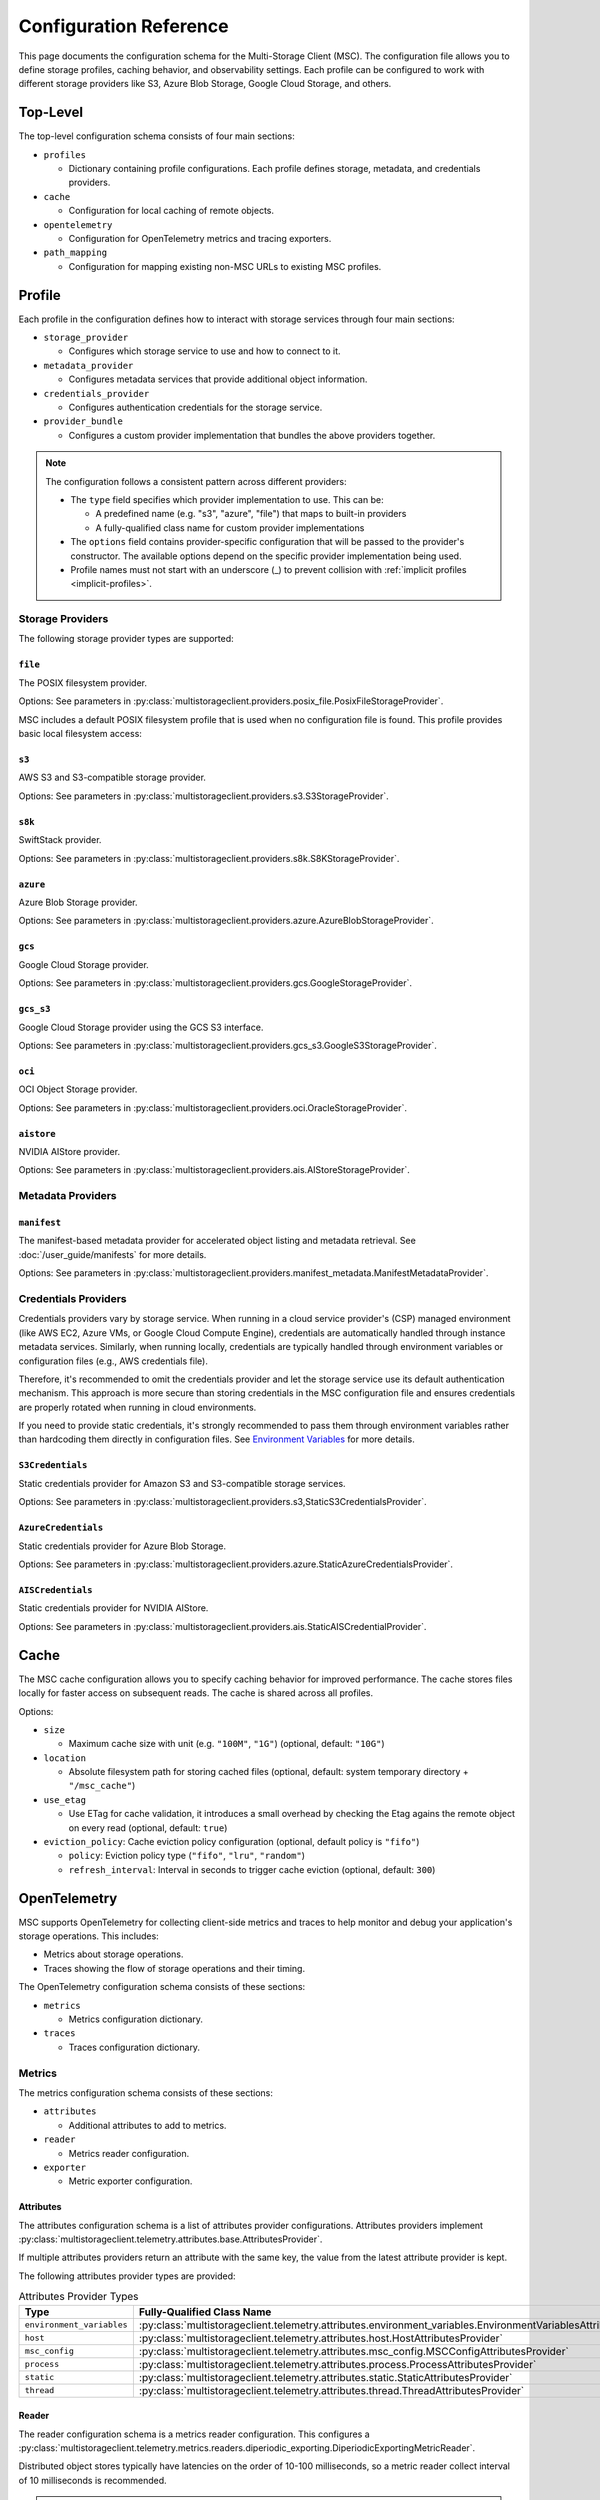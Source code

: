 #######################
Configuration Reference
#######################

This page documents the configuration schema for the Multi-Storage Client (MSC). The configuration file allows you to define
storage profiles, caching behavior, and observability settings. Each profile can be configured to work with different storage
providers like S3, Azure Blob Storage, Google Cloud Storage, and others.

*********
Top-Level
*********

The top-level configuration schema consists of four main sections:

* ``profiles``

  * Dictionary containing profile configurations. Each profile defines storage, metadata, and credentials providers.

* ``cache``

  * Configuration for local caching of remote objects.

* ``opentelemetry``

  * Configuration for OpenTelemetry metrics and tracing exporters.

* ``path_mapping``

  * Configuration for mapping existing non-MSC URLs to existing MSC profiles.

.. code-block:: yaml
   :caption: Top-level schema.

   # Required. Dictionary of profile configurations
   profiles: <profile_config>

   # Optional. Cache configuration
   cache: <cache_config>

   # Optional. OpenTelemetry configuration
   opentelemetry: <opentelemetry_config>

   # Optional. Path mapping configuration
   path_mapping: <path_mapping_config>

*******
Profile
*******

Each profile in the configuration defines how to interact with storage services through four main sections:

* ``storage_provider``

  * Configures which storage service to use and how to connect to it.

* ``metadata_provider``

  * Configures metadata services that provide additional object information.

* ``credentials_provider``

  * Configures authentication credentials for the storage service.

* ``provider_bundle``

  * Configures a custom provider implementation that bundles the above providers together.

.. code-block:: yaml
   :caption: Profile schema.

   # Required. Configuration for the storage provider
   storage_provider:
     # Required. Provider type
     type: <string>
     # Required. Provider-specific options
     options: <provider_options>

   # Optional. Configuration for the metadata provider
   metadata_provider:
     # Required. Provider type (e.g. "manifest")
     type: <string>
     # Required. Provider-specific options
     options: <provider_options>

   # Optional. Configuration for the credentials provider
   credentials_provider:
     # Required. Provider type
     type: <string>
     # Required. Provider-specific options
     options: <provider_options>

   # Optional.
   provider_bundle:
     # Required. Fully-qualified class name for a custom provider bundle
     type: <string>
     # Required. Provider-specific options
     options: <provider_options>

.. note::
   The configuration follows a consistent pattern across different providers:

   * The ``type`` field specifies which provider implementation to use. This can be:

     * A predefined name (e.g. "s3", "azure", "file") that maps to built-in providers
     * A fully-qualified class name for custom provider implementations

   * The ``options`` field contains provider-specific configuration that will be passed to the provider's constructor. The available options depend on the specific provider implementation being used.

   * Profile names must not start with an underscore (_) to prevent collision with :ref:`implicit profiles <implicit-profiles>`.

Storage Providers
=================

The following storage provider types are supported:

``file``
--------

The POSIX filesystem provider.

Options: See parameters in :py:class:`multistorageclient.providers.posix_file.PosixFileStorageProvider`.

MSC includes a default POSIX filesystem profile that is used when no configuration file is found. This profile provides basic local filesystem access:

.. code-block:: yaml
   :caption: Example configuration.

   profiles:
     default:
       storage_provider:
         type: file
         options:
           base_path: /

``s3``
------

AWS S3 and S3-compatible storage provider.

Options: See parameters in :py:class:`multistorageclient.providers.s3.S3StorageProvider`.

.. code-block:: yaml
   :caption: Example configuration.

   profiles:
     my-profile:
       storage_provider:
         type: s3
         options:
           base_path: my-bucket
           region_name: us-east-1

``s8k``
-------

SwiftStack provider.

Options: See parameters in :py:class:`multistorageclient.providers.s8k.S8KStorageProvider`.

.. code-block:: yaml
   :caption: Example configuration.

   profiles:
     my-profile:
       storage_provider:
         type: s8k
         options:
           base_path: my-bucket
           region_name: us-east-1
           endpoint_url: https://s8k.example.com

``azure``
---------

Azure Blob Storage provider.

Options: See parameters in :py:class:`multistorageclient.providers.azure.AzureBlobStorageProvider`.

.. code-block:: yaml
   :caption: Example configuration.

   profiles:
     my-profile:
       storage_provider:
         type: azure
         options:
           base_path: my-container
           account_url: https://my-storage-account.blob.core.windows.net

``gcs``
-------

Google Cloud Storage provider.

Options: See parameters in :py:class:`multistorageclient.providers.gcs.GoogleStorageProvider`.

.. code-block:: yaml
   :caption: Example configuration.

   profiles:
     my-profile:
       storage_provider:
         type: gcs
         options:
           base_path: my-bucket
           project_id: my-project-id

``gcs_s3``
----------

Google Cloud Storage provider using the GCS S3 interface.

Options: See parameters in :py:class:`multistorageclient.providers.gcs_s3.GoogleS3StorageProvider`.

.. code-block:: yaml
   :caption: Example configuration.

   profiles:
     my-profile:
       storage_provider:
         type: gcs_s3
         options:
           base_path: my-bucket
           endpoint_url: https://storage.googleapis.com

``oci``
-------

OCI Object Storage provider.

Options: See parameters in :py:class:`multistorageclient.providers.oci.OracleStorageProvider`.

.. code-block:: yaml
   :caption: Example configuration.

   profiles:
     my-profile:
       storage_provider:
         type: oci
         options:
           base_path: my-bucket
           namespace: my-namespace

``aistore``
-----------

NVIDIA AIStore provider.

Options: See parameters in :py:class:`multistorageclient.providers.ais.AIStoreStorageProvider`.

.. code-block:: yaml
   :caption: Example configuration.

   profiles:
     my-profile:
       storage_provider:
         type: aistore
         options:
           endpoint: https://ais.example.com
           base_path: my-bucket

Metadata Providers
==================

``manifest``
------------
The manifest-based metadata provider for accelerated object listing and metadata retrieval. See :doc:`/user_guide/manifests` for more details.

Options: See parameters in :py:class:`multistorageclient.providers.manifest_metadata.ManifestMetadataProvider`.

.. code-block:: yaml
   :caption: Example configuration.

   profiles:
     my-profile:
       storage_provider:
         type: s3
         options:
           base_path: my-bucket
       metadata_provider:
         type: manifest
         options:
           manifest_path: .msc_manifests

Credentials Providers
=====================

Credentials providers vary by storage service. When running in a cloud service provider's (CSP) managed environment
(like AWS EC2, Azure VMs, or Google Cloud Compute Engine), credentials are automatically handled through instance
metadata services. Similarly, when running locally, credentials are typically handled through environment variables
or configuration files (e.g., AWS credentials file).

Therefore, it's recommended to omit the credentials provider and let the storage service use its default
authentication mechanism. This approach is more secure than storing credentials in the MSC configuration file
and ensures credentials are properly rotated when running in cloud environments.

If you need to provide static credentials, it's strongly recommended to pass them through environment variables rather
than hardcoding them directly in configuration files. See `Environment Variables`_ for more details.

``S3Credentials``
-----------------
Static credentials provider for Amazon S3 and S3-compatible storage services.

Options: See parameters in :py:class:`multistorageclient.providers.s3,StaticS3CredentialsProvider`.

.. code-block:: yaml
   :caption: Example configuration.

   profiles:
     my-profile:
       credentials_provider:
         type: S3Credentials
         options:
           access_key: ${AWS_ACCESS_KEY}
           secret_key: ${AWS_SECRET_KEY}

``AzureCredentials``
---------------------
Static credentials provider for Azure Blob Storage.

Options: See parameters in :py:class:`multistorageclient.providers.azure.StaticAzureCredentialsProvider`.

.. code-block:: yaml
   :caption: Example configuration.

   profiles:
     my-profile:
       credentials_provider:
         type: AzureCredentials
         options:
           connection: ${AZURE_CONNECTION_STRING}

``AISCredentials``
-------------------
Static credentials provider for NVIDIA AIStore.

Options: See parameters in :py:class:`multistorageclient.providers.ais.StaticAISCredentialProvider`.

*****
Cache
*****

The MSC cache configuration allows you to specify caching behavior for improved performance. The cache stores
files locally for faster access on subsequent reads. The cache is shared across all profiles.

Options:

* ``size``

  * Maximum cache size with unit (e.g. ``"100M"``, ``"1G"``) (optional, default: ``"10G"``)

* ``location``

  * Absolute filesystem path for storing cached files (optional, default: system temporary directory + ``"/msc_cache"``)

* ``use_etag``

  * Use ETag for cache validation, it introduces a small overhead by checking the Etag agains the remote object on every read (optional, default: ``true``)

* ``eviction_policy``: Cache eviction policy configuration (optional, default policy is ``"fifo"``)

  * ``policy``: Eviction policy type (``"fifo"``, ``"lru"``, ``"random"``)

  * ``refresh_interval``: Interval in seconds to trigger cache eviction (optional, default: ``300``)


.. code-block:: yaml
   :caption: Example configuration to enable basic cache.

   cache:
     size: 500G
     location: /path/to/msc_cache

.. code-block:: yaml
   :caption: Example configuration to configure cache eviction policy.

   cache:
     size: 500G
     location: /path/to/msc_cache
     eviction_policy:
       policy: lru
       refresh_interval: 3600

*************
OpenTelemetry
*************

MSC supports OpenTelemetry for collecting client-side metrics and traces to help monitor and debug your application's
storage operations. This includes:

* Metrics about storage operations.
* Traces showing the flow of storage operations and their timing.

The OpenTelemetry configuration schema consists of these sections:

* ``metrics``

  * Metrics configuration dictionary.

* ``traces``

  * Traces configuration dictionary.

.. code-block:: yaml
   :caption: OpenTelemetry schema.

   # Optional. Metrics configuration.
   metrics: <metrics_config>

   # Optional. Traces configuration.
   traces: <traces_config>

.. code-block:: yaml
   :caption: Example configuration.

   opentelemetry:
     metrics:
       attributes:
         - type: static
           options:
             attributes:
               organization: NVIDIA
               cluster: DGX SuperPOD 1
         - type: host
           options:
             attributes:
               node: name
         - type: process
           options:
             attributes:
               process: pid
       reader:
         options:
           # ≤ 100 Hz collect frequency.
           collect_interval_millis: 10
           collect_interval_timeout: 100
           # ≤ 1 Hz export frequency.
           export_interval_millis: 1000
           export_timeout_millis: 500
       exporter:
         type: otlp
         options:
           # OpenTelemetry Collector default local HTTP endpoint.
           endpoint: http://localhost:4318/v1/traces
     traces:
       exporter:
         type: otlp
         options:
           # OpenTelemetry Collector default local HTTP endpoint.
           endpoint: http://localhost:4318/v1/traces

Metrics
=======

The metrics configuration schema consists of these sections:

* ``attributes``

  * Additional attributes to add to metrics.

* ``reader``

  * Metrics reader configuration.

* ``exporter``

  * Metric exporter configuration.

.. code-block:: yaml
   :caption: Metrics schema.

   # Optional. Attributes provider configurations.
   attributes:
     - # Required. Attributes provider type or fully-qualified class name.
       type: <string>
       # Optional. Constructor keyword parameters.
       options: <provider_options>

   # Optional. Metric reader configuration.
   reader:
     # Optional. Constructor keyword parameters.
     options: <reader_options>

   # Optional. Metric exporter configuration.
   exporter:
     # Required. Attributes provider type ("console", "otlp") or fully-qualified class name.
     type: <string>
     # Optional. Constructor keyword parameters.
     options: <exporter_options>

Attributes
----------

The attributes configuration schema is a list of attributes provider configurations. Attributes providers implement :py:class:`multistorageclient.telemetry.attributes.base.AttributesProvider`.

If multiple attributes providers return an attribute with the same key, the value from the latest attribute provider is kept.

The following attributes provider types are provided:

.. list-table:: Attributes Provider Types
   :header-rows: 1

   * - Type
     - Fully-Qualified Class Name
   * - ``environment_variables``
     - :py:class:`multistorageclient.telemetry.attributes.environment_variables.EnvironmentVariablesAttributesProvider`
   * - ``host``
     - :py:class:`multistorageclient.telemetry.attributes.host.HostAttributesProvider`
   * - ``msc_config``
     - :py:class:`multistorageclient.telemetry.attributes.msc_config.MSCConfigAttributesProvider`
   * - ``process``
     - :py:class:`multistorageclient.telemetry.attributes.process.ProcessAttributesProvider`
   * - ``static``
     - :py:class:`multistorageclient.telemetry.attributes.static.StaticAttributesProvider`
   * - ``thread``
     - :py:class:`multistorageclient.telemetry.attributes.thread.ThreadAttributesProvider`

.. code-block:: yaml
   :caption: Example configuration.

   opentelemetry:
     metrics:
       attributes:
         - type: static
           options:
             attributes:
               organization: NVIDIA
               cluster: DGX SuperPOD 1
         - type: host
           options:
             attributes:
               node: name
         - type: process
           options:
             attributes:
               process: pid
         - type: my_library.MyAttributesProvider
           options:
             # ...

Reader
------

The reader configuration schema is a metrics reader configuration. This configures a :py:class:`multistorageclient.telemetry.metrics.readers.diperiodic_exporting.DiperiodicExportingMetricReader`.

.. code-block:: yaml
   :caption: Example configuration.

   opentelemetry:
     metrics:
       reader:
         options:
           # ≤ 100 Hz collect frequency.
           collect_interval_millis: 10
           collect_interval_timeout: 100
           # ≤ 1 Hz export frequency.
           export_interval_millis: 1000
           export_timeout_millis: 500

Distributed object stores typically have latencies on the order of 10-100 milliseconds, so a metric reader collect interval of 10 milliseconds is recommended.

.. note::

   The ratio between the collect and export intervals shouldn't be too high. Otherwise, export payloads may exceed the payload size limit for telemetry backends.

Exporter
--------

The exporter configuration schema is a metric exporter configuration. Metric exporters implement :py:class:`opentelemetry.sdk.metrics.export.MetricExporter`.

The following exporter types are provided:

.. list-table:: Metric Exporter Types
   :header-rows: 1

   * - Type
     - Fully-Qualified Class Name
   * - ``console``
     - :py:class:`opentelemetry.sdk.metrics.export.ConsoleMetricExporter`
   * - ``otlp``
     - :py:class:`opentelemetry.exporter.otlp.proto.http.metric_exporter.OTLPMetricExporter`

.. note::

   These need additional dependencies to be present (provided as an extra dependencies).

.. code-block:: yaml
   :caption: Example configuration.

   opentelemetry:
     metrics:
       exporter:
         type: otlp
         options:
           # OpenTelemetry Collector default local HTTP endpoint.
           endpoint: http://localhost:4318/v1/metrics

Traces
======

The traces configuration schema consists of these sections:

* ``exporter``

  * Trace exporter configuration.

.. code-block:: yaml
   :caption: Traces schema.

   # Optional. Trace exporter configuration.
   exporter:
     # Required. Attributes provider type ("console", "otlp") or fully-qualified class name.
     type: <string>
     # Optional. Constructor keyword parameters.
     options: <exporter_options>

Exporter
--------

The exporter configuration schema is a span exporter configuration. Trace exporters implement :py:class:`opentelemetry.sdk.trace.export.SpanExporter`.

The following exporter types are provided:

.. list-table:: Span Exporter Types
   :header-rows: 1

   * - Type
     - Fully-Qualified Class Name
   * - ``console``
     - :py:class:`opentelemetry.sdk.trace.export.ConsoleSpanExporter`
   * - ``otlp``
     - :py:class:`opentelemetry.exporter.otlp.proto.http.trace_exporter.OTLPSpanExporter`

.. note::

   These need additional dependencies to be present (provided as an extra dependencies).

.. code-block:: yaml
   :caption: Example configuration.

   opentelemetry:
     traces:
       exporter:
         type: otlp
         options:
           # OpenTelemetry Collector default local HTTP endpoint.
           endpoint: http://localhost:4318/v1/traces

************
Path Mapping
************

The ``path_mapping`` section allows mapping non-MSC URLs to MSC URLs.
This enables users to use their existing URLs with MSC without having to change their code/config.

.. code-block:: yaml

   path_mapping:
     /lustrefs/a/b/: msc://profile-for-file-a-b/
     /lustrefs/a/: msc://profile-for-file-a/
     s3://bucket1/: msc://profile-for-s3-bucket1/
     s3://bucket1/a/b/: msc://profile-for-s3-bucket1-a-b/
     gs://bucket1/: msc://profile-for-gcs-bucket1/

Each key-value pair maps a source path to a destination MSC URL. The client
will automatically convert paths that match the source prefix to use the
corresponding MSC URI when accessing files.

.. note::
   Path mapping must adhere to the following constraints:

   **Source Path:**

   * Must end with ``/`` to prevent unintended partial name conflicts and ensure clear mapping of prefixes
   * Must use protocols supported by MSC (``s3``, ``gcs``, ``ais`` currently) or ``/`` for file paths
   * No duplicate protocol + bucket + prefix combinations are allowed

   **Destination Path:**

   * Must start with ``msc://``
   * Must end with ``/``
   * Must reference a profile that is defined in the MSC configuration

   While processing non-MSC URLs, If multiple source paths match a given input path, the longest matching prefix takes precedence.

*****************
Implicit Profiles
*****************

.. _implicit-profiles:

Implicit profiles are automatically created by MSC when users provide non-MSC URLs directly to MSC functions. Unlike explicitly defined profiles in the configuration file, implicit profiles are inferred dynamically from URL patterns.

This feature enables users to:

* Continue using existing URLs without modification.
* Use MSC without managing a separate MSC configuration file.

When a non-MSC URL is provided to functions like :py:meth:`multistorageclient.open` or :py:meth:`multistorageclient.resolve_storage_client`, MSC will first check if there is an existing profile applicable through path mapping. If not, MSC will create an implicit profile:

1. Infer the storage provider based on the URL scheme (s3, gs, etc.) and construct an implicit profile name with the convention ``_protocol-bucket`` (e.g., ``_s3-bucket1``, ``_gs-bucket1``) or ``_file`` for file system paths.
2. Configure the storage provider and credential provider with default settings, i.e. credentials will the same as that native SDKs look for (aws credentials file, azure credentials file, etc.)
3. If MSC config is present, inherit global settings like observability and file cache; otherwise, only default settings for file system based cache.

Here are examples of non-MSC URLs that are automatically translated to MSC URIs:

* ``s3://bucket1/path/to/object`` → ``msc://_s3-bucket1/path/to/object``
* ``/path/to/another/file`` → ``msc://_file/path/to/another/file``

Implicit profiles are identified by their leading underscore prefix, which is why user-defined profile names cannot start with an underscore.

*********************
Environment Variables
*********************

The MSC configuration file supports environment variable expansion in string values. Environment variables
can be referenced using either ``${VAR}`` or ``$VAR`` syntax.

.. code-block:: yaml
   :caption: Example configuration.

   profiles:
     my_profile:
       storage_provider:
         type: s3
         options:
           base_path: ${BUCKET_NAME}
       credentials_provider:
         type: S3Credentials
         options:
           access_key: ${AWS_ACCESS_KEY}
           secret_key: ${AWS_SECRET_KEY}

In this example, the values will be replaced with the corresponding environment variables at runtime. If an
environment variable is not set, the original string will be preserved.

The environment variable expansion works for any string value in the configuration file, including:

* Storage provider options
* Credentials provider options
* Metadata provider options
* Cache configuration
* OpenTelemetry configuration

This allows sensitive information like credentials to be passed securely through environment variables rather
than being hardcoded in the configuration file.
